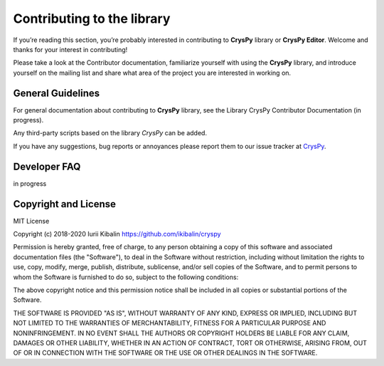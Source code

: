 Contributing to the library
================================

If you’re reading this section, you’re probably interested in contributing 
to **CrysPy** library or **CrysPy Editor**. Welcome and thanks for your interest in contributing!

Please take a look at the Contributor documentation, familiarize yourself with using 
the **CrysPy** library, and introduce yourself on the mailing list and share what area of the project 
you are interested in working on.

General Guidelines
---------------------------

For general documentation about contributing to **CrysPy** library, 
see the Library CrysPy Contributor Documentation (in progress).

Any third-party scripts based on the library *CrysPy* can be added.

If you have any suggestions, bug reports or annoyances please report them to our issue tracker at `CrysPy <https://github.com/ikibalin/cryspy>`_.


Developer FAQ
-------------------------------

in progress


Copyright and License
-------------------------------

MIT License

Copyright (c) 2018-2020 Iurii Kibalin
`https://github.com/ikibalin/cryspy <https://github.com/ikibalin/cryspy>`_

Permission is hereby granted, free of charge, to any person obtaining a copy
of this software and associated documentation files (the "Software"), to deal
in the Software without restriction, including without limitation the rights
to use, copy, modify, merge, publish, distribute, sublicense, and/or sell
copies of the Software, and to permit persons to whom the Software is
furnished to do so, subject to the following conditions:

The above copyright notice and this permission notice shall be included in all
copies or substantial portions of the Software.

THE SOFTWARE IS PROVIDED "AS IS", WITHOUT WARRANTY OF ANY KIND, EXPRESS OR
IMPLIED, INCLUDING BUT NOT LIMITED TO THE WARRANTIES OF MERCHANTABILITY,
FITNESS FOR A PARTICULAR PURPOSE AND NONINFRINGEMENT. IN NO EVENT SHALL THE
AUTHORS OR COPYRIGHT HOLDERS BE LIABLE FOR ANY CLAIM, DAMAGES OR OTHER
LIABILITY, WHETHER IN AN ACTION OF CONTRACT, TORT OR OTHERWISE, ARISING FROM,
OUT OF OR IN CONNECTION WITH THE SOFTWARE OR THE USE OR OTHER DEALINGS IN THE
SOFTWARE.
